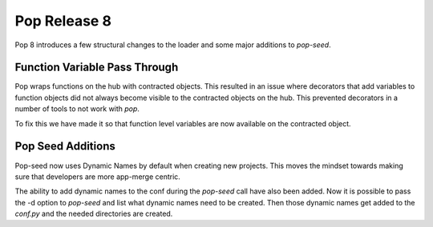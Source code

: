 =============
Pop Release 8
=============

Pop 8 introduces a few structural changes to the loader and some major additions
to `pop-seed`.

Function Variable Pass Through
==============================

Pop wraps functions on the hub with contracted objects. This resulted in an issue
where decorators that add variables to function objects did not always become
visible to the contracted objects on the hub. This prevented decorators in
a number of tools to not work with `pop`.

To fix this we have made it so that function level variables are now available on
the contracted object.

Pop Seed Additions
==================

Pop-seed now uses Dynamic Names by default when creating new projects. This moves
the mindset towards making sure that developers are more app-merge centric.

The ability to add dynamic names to the conf during the `pop-seed` call have also
been added. Now it is possible to pass the -d option to `pop-seed` and list what
dynamic names need to be created. Then those dynamic names get added to the `conf.py`
and the needed directories are created.
